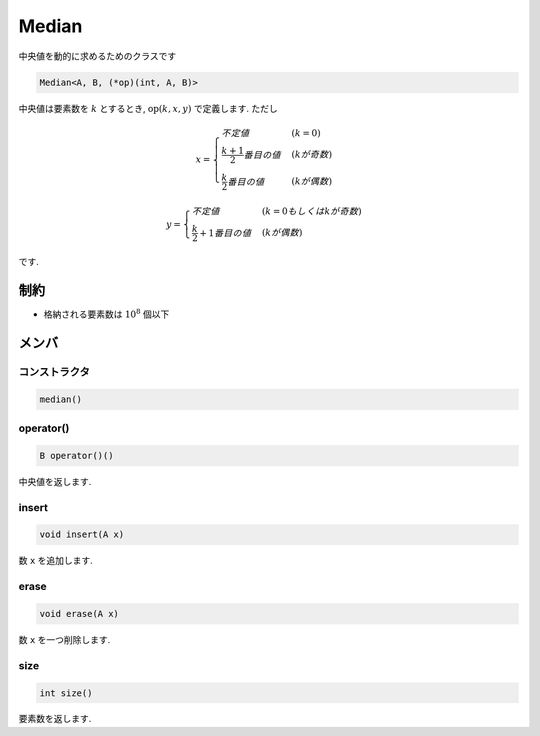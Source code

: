 Median
#######

中央値を動的に求めるためのクラスです

.. code-block:: cpp

 Median<A, B, (*op)(int, A, B)>

中央値は要素数を :math:`k` とするとき, :math:`\text{op}(k,x,y)` で定義します. ただし

.. math::

   x =
   \begin{cases}
   不定値 & (k = 0) \\
   \frac{k+1}{2}番目の値 & (kが奇数) \\
   \frac{k}{2}番目の値 & (kが偶数)
   \end{cases}

.. math::

   y =
   \begin{cases}
   不定値 & (k = 0もしくはkが奇数) \\
   \frac{k}{2}+1番目の値 & (kが偶数)
   \end{cases}

です.

制約
*****
- 格納される要素数は :math:`10^8` 個以下

メンバ
******

コンストラクタ
==============
.. code-block:: cpp

  median()


operator()
===========
.. code-block:: cpp

 B operator()()

中央値を返します.

insert
======
.. code-block:: cpp

 void insert(A x)

数 ``x`` を追加します.

erase
=====
.. code-block:: cpp

 void erase(A x)

数 ``x`` を一つ削除します.

size
====
.. code-block:: cpp

 int size()

要素数を返します.